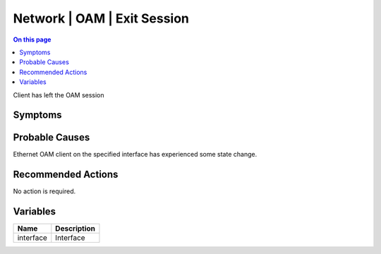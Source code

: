 .. _event-class-network-oam-exit-session:

============================
Network | OAM | Exit Session
============================
.. contents:: On this page
    :local:
    :backlinks: none
    :depth: 1
    :class: singlecol

Client has left the OAM session

Symptoms
--------
.. todo::
    Describe Network | OAM | Exit Session symptoms

Probable Causes
---------------
Ethernet OAM client on the specified interface has experienced some state change.

Recommended Actions
-------------------
No action is required.

Variables
----------
==================== ==================================================
Name                 Description
==================== ==================================================
interface            Interface
==================== ==================================================
